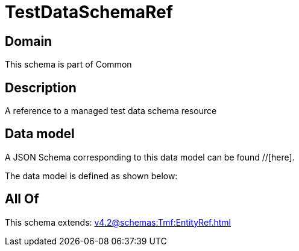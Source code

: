 = TestDataSchemaRef

[#domain]
== Domain

This schema is part of Common

[#description]
== Description
A reference to a managed test data schema resource


[#data_model]
== Data model

A JSON Schema corresponding to this data model can be found //[here].

The data model is defined as shown below:


[#all_of]
== All Of

This schema extends: xref:v4.2@schemas:Tmf:EntityRef.adoc[]

